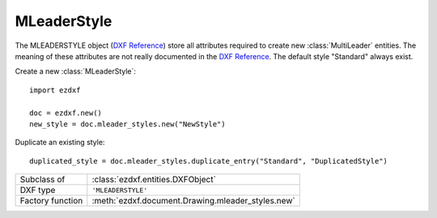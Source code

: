 MLeaderStyle
============

.. module:: ezdxf.entities
    :noindex:

The MLEADERSTYLE object (`DXF Reference`_) store all attributes required to
create new :class:`MultiLeader` entities. The meaning of these attributes are
not really documented in the `DXF Reference`_.
The default style "Standard" always exist.

.. seealso::

    - :class:`ezdxf.entities.MultiLeader`
    - :class:`ezdxf.render.MultiLeaderBuilder`
    - :ref:`tut_mleader`

Create a new :class:`MLeaderStyle`::

    import ezdxf

    doc = ezdxf.new()
    new_style = doc.mleader_styles.new("NewStyle")

Duplicate an existing style::

    duplicated_style = doc.mleader_styles.duplicate_entry("Standard", "DuplicatedStyle")


======================== =======================================================
Subclass of              :class:`ezdxf.entities.DXFObject`
DXF type                 ``'MLEADERSTYLE'``
Factory function         :meth:`ezdxf.document.Drawing.mleader_styles.new`
======================== =======================================================

.. class:: MLeaderStyle

    .. attribute:: dxf.align_space

    .. attribute:: dxf.arrow_head_handle

        handle of default arrow head, see also :mod:`ezdxf.render.arrows` module

    .. attribute:: dxf.arrow_head_size

        default arrow head size in drawing units

    .. attribute:: dxf.block_color

        default block color as raw color value

    .. attribute:: dxf.block_connection_type

    .. attribute:: dxf.block_record_handle

    .. attribute:: dxf.block_rotation

    .. attribute:: dxf.block_scale_x

    .. attribute:: dxf.block_scale_y

    .. attribute:: dxf.block_scale_z

    .. attribute:: dxf.break_gap_size

    .. attribute:: dxf.char_height

    .. attribute:: dxf.content_type

    .. attribute:: dxf.default_text_content

    .. attribute:: dxf.dogleg_length

    .. attribute:: dxf.draw_leader_order_type

    .. attribute:: dxf.draw_mleader_order_type

    .. attribute:: dxf.first_segment_angle_constraint

    .. attribute:: dxf.has_block_rotation

    .. attribute:: dxf.has_block_scaling

    .. attribute:: dxf.has_dogleg

    .. attribute:: dxf.has_landing

    .. attribute:: dxf.is_annotative

    .. attribute:: dxf.landing_gap

    .. attribute:: dxf.leader_line_color

    .. attribute:: dxf.leader_linetype_handle

    .. attribute:: dxf.leader_lineweight

    .. attribute:: dxf.leader_type

    .. attribute:: dxf.max_leader_segments_points

    .. attribute:: dxf.name

    .. attribute:: dxf.overwrite_property_value

    .. attribute:: dxf.scale

    .. attribute:: dxf.second_segment_angle_constraint

    .. attribute:: dxf.text_align_always_left

    .. attribute:: dxf.text_alignment_type

    .. attribute:: dxf.text_angle_type

    .. attribute:: dxf.text_attachment_direction

    .. attribute:: dxf.text_bottom_attachment_type

    .. attribute:: dxf.text_color

    .. attribute:: dxf.text_left_attachment_type

    .. attribute:: dxf.text_right_attachment_type

    .. attribute:: dxf.text_style_handle

    .. attribute:: dxf.text_top_attachment_type

.. _DXF Reference: https://help.autodesk.com/view/OARX/2018/ENU/?guid=GUID-0E489B69-17A4-4439-8505-9DCE032100B4